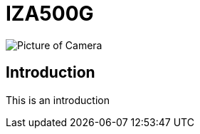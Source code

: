 = IZA500G

image::IZA500G-FIG-001e_FrontPagePhoto.png[Picture of Camera]

== Introduction
This is an introduction
